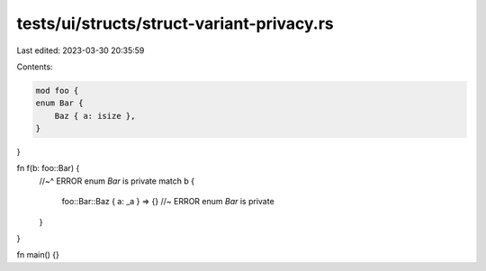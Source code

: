 tests/ui/structs/struct-variant-privacy.rs
==========================================

Last edited: 2023-03-30 20:35:59

Contents:

.. code-block:: rs

    mod foo {
    enum Bar {
        Baz { a: isize },
    }
}

fn f(b: foo::Bar) {
    //~^ ERROR enum `Bar` is private
    match b {
        foo::Bar::Baz { a: _a } => {} //~ ERROR enum `Bar` is private
    }
}

fn main() {}



